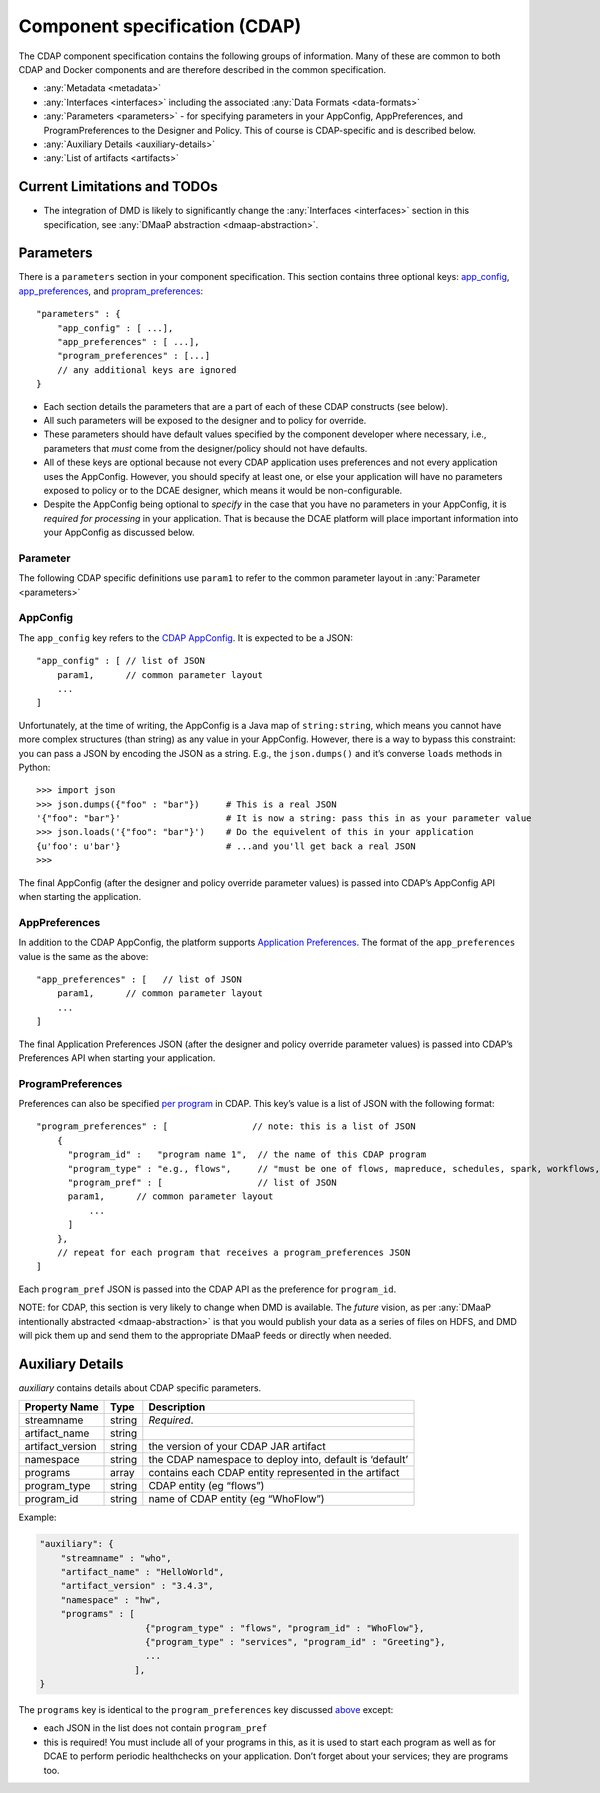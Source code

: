 .. This work is licensed under a Creative Commons Attribution 4.0 International License.
.. http://creativecommons.org/licenses/by/4.0

.. _cdap-specification:

Component specification (CDAP)
==============================

The CDAP component specification contains the following groups of
information. Many of these are common to both CDAP and Docker components
and are therefore described in the common specification.

-  :any:`Metadata <metadata>`
-  :any:`Interfaces <interfaces>` including the
   associated :any:`Data Formats <data-formats>`
-  :any:`Parameters <parameters>` - for specifying parameters in your
   AppConfig, AppPreferences, and ProgramPreferences to the Designer and
   Policy. This of course is CDAP-specific and is described below.
-  :any:`Auxiliary Details <auxiliary-details>`
-  :any:`List of artifacts <artifacts>`

Current Limitations and TODOs
-----------------------------

-  The integration of DMD is likely to significantly change the
   :any:`Interfaces <interfaces>` section in this specification, see
   :any:`DMaaP abstraction <dmaap-abstraction>`.

.. _parameters:

Parameters
----------

There is a ``parameters`` section in your component specification. This
section contains three optional keys: `app_config <#appconfig>`__,
`app_preferences <#apppreferences>`__, and
`propram_preferences <#programpreferences>`__:

::

    "parameters" : {
        "app_config" : [ ...],               
        "app_preferences" : [ ...],          
        "program_preferences" : [...]
        // any additional keys are ignored
    }

-  Each section details the parameters that are a part of each of these
   CDAP constructs (see below).
-  All such parameters will be exposed to the designer and to policy for
   override.
-  These parameters should have default values specified by the
   component developer where necessary, i.e., parameters that *must*
   come from the designer/policy should not have defaults.
-  All of these keys are optional because not every CDAP application
   uses preferences and not every application uses the AppConfig.
   However, you should specify at least one, or else your application
   will have no parameters exposed to policy or to the DCAE designer,
   which means it would be non-configurable.
-  Despite the AppConfig being optional to *specify* in the case that
   you have no parameters in your AppConfig, it is *required for
   processing* in your application. That is because the DCAE platform
   will place important information into your AppConfig as discussed
   below.

Parameter
~~~~~~~~~

The following CDAP specific definitions use ``param1`` to refer to the
common parameter layout in
:any:`Parameter <parameters>`

AppConfig
~~~~~~~~~

The ``app_config`` key refers to the `CDAP AppConfig <http://docs.cask.co/cdap/current/en/reference-manual/http-restful-api/configuration.html>`_.
It is expected to be a JSON:

::

    "app_config" : [ // list of JSON
        param1,      // common parameter layout
        ...
    ]

Unfortunately, at the time of writing, the AppConfig is a Java map of
``string:string``, which means you cannot have more complex structures
(than string) as any value in your AppConfig. However, there is a way to
bypass this constraint: you can pass a JSON by encoding the JSON as a
string. E.g., the ``json.dumps()`` and it’s converse ``loads`` methods
in Python:

::

    >>> import json
    >>> json.dumps({"foo" : "bar"})     # This is a real JSON
    '{"foo": "bar"}'                    # It is now a string: pass this in as your parameter value
    >>> json.loads('{"foo": "bar"}')    # Do the equivelent of this in your application
    {u'foo': u'bar'}                    # ...and you'll get back a real JSON 
    >>>

The final AppConfig (after the designer and policy override parameter
values) is passed into CDAP’s AppConfig API when starting the
application.


AppPreferences
~~~~~~~~~~~~~~

In addition to the CDAP AppConfig, the platform supports `Application Preferences <http://docs.cask.co/cdap/current/en/reference-manual/http-restful-api/preferences.html#set-preferences>`_.
The format of the ``app_preferences`` value is the same as the above:

::

    "app_preferences" : [   // list of JSON
        param1,      // common parameter layout
        ...
    ]

The final Application Preferences JSON (after the designer and policy
override parameter values) is passed into CDAP’s Preferences API when
starting your application.


ProgramPreferences
~~~~~~~~~~~~~~~~~~

Preferences can also be specified `per program <http://docs.cask.co/cdap/current/en/reference-manual/http-restful-api/lifecycle.html#program-lifecycle>`_
in CDAP. This key’s value is a list of JSON with the following format:

::

    "program_preferences" : [                // note: this is a list of JSON 
        {
          "program_id" :   "program name 1",  // the name of this CDAP program
          "program_type" : "e.g., flows",     // "must be one of flows, mapreduce, schedules, spark, workflows, workers, or services",
          "program_pref" : [                  // list of JSON
          param1,      // common parameter layout
              ...
          ]
        },
        // repeat for each program that receives a program_preferences JSON 
    ]

Each ``program_pref`` JSON is passed into the CDAP API as the preference
for ``program_id``.

NOTE: for CDAP, this section is very likely to change when DMD is
available. The *future* vision, as per :any:`DMaaP intentionally abstracted <dmaap-abstraction>` is
that you would publish your data as a series of files on HDFS, and DMD
will pick them up and send them to the appropriate DMaaP feeds or
directly when needed.

.. _auxiliary-details:

Auxiliary Details
-----------------

*auxiliary* contains details about CDAP specific parameters.

+----------------------+----------------------+----------------------+
| Property Name        | Type                 | Description          |
+======================+======================+======================+
| streamname           | string               | *Required*.          |
+----------------------+----------------------+----------------------+
| artifact_name        | string               |                      |
+----------------------+----------------------+----------------------+
| artifact_version     | string               | the version of your  |
|                      |                      | CDAP JAR artifact    |
+----------------------+----------------------+----------------------+
| namespace            | string               | the CDAP namespace   |
|                      |                      | to deploy into,      |
|                      |                      | default is ‘default’ |
+----------------------+----------------------+----------------------+
| programs             | array                | contains each CDAP   |
|                      |                      | entity represented   |
|                      |                      | in the artifact      |
+----------------------+----------------------+----------------------+
| program_type         | string               | CDAP entity (eg      |
|                      |                      | “flows”)             |
+----------------------+----------------------+----------------------+
| program_id           | string               | name of CDAP entity  |
|                      |                      | (eg “WhoFlow”)       |
+----------------------+----------------------+----------------------+

Example:

.. code:: json

    "auxiliary": {
        "streamname" : "who",
        "artifact_name" : "HelloWorld",
        "artifact_version" : "3.4.3",
        "namespace" : "hw",
        "programs" : [
                        {"program_type" : "flows", "program_id" : "WhoFlow"}, 
                        {"program_type" : "services", "program_id" : "Greeting"},
                        ...
                      ],
    }

The ``programs`` key is identical to the ``program_preferences`` key
discussed `above <#programpreferences>`__ except:

-  each JSON in the list does not contain ``program_pref``
-  this is required! You must include all of your programs in this, as
   it is used to start each program as well as for DCAE to perform
   periodic healthchecks on your application. Don’t forget about your
   services; they are programs too.
